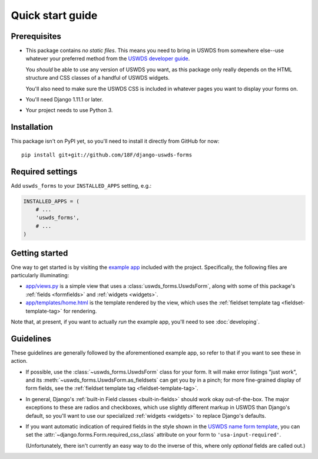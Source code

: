 Quick start guide
=================

Prerequisites
~~~~~~~~~~~~~

* This package contains *no static files*.  This means you need
  to bring in USWDS from somewhere else--use whatever your
  preferred method from the `USWDS developer guide <https://standards.usa.gov/getting-started/developers/>`_.

  You *should* be able to use any version of USWDS you want, as
  this package only really depends on the HTML structure and CSS
  classes of a handful of USWDS widgets.

  You'll also need to make sure the USWDS CSS is included in
  whatever pages you want to display your forms on.

* You'll need Django 1.11.1 or later.

* Your project needs to use Python 3.

Installation
~~~~~~~~~~~~

.. highlight:: none

This package isn't on PyPI yet, so you'll need to install it directly
from GitHub for now::

    pip install git+git://github.com/18F/django-uswds-forms

Required settings
~~~~~~~~~~~~~~~~~

Add ``uswds_forms`` to your ``INSTALLED_APPS`` setting, e.g.:

.. code-block:: python

   INSTALLED_APPS = (
       # ...
       'uswds_forms',
       # ...
   )

Getting started
~~~~~~~~~~~~~~~

One way to get started is by visiting the `example app
<https://github.com/18F/django-uswds-forms/tree/master/example>`_ included
with the project. Specifically, the following files are particularly
illuminating:

* `app/views.py <https://github.com/18F/django-uswds-forms/blob/master/example/app/views.py>`_ is a simple view that uses a :class:`uswds_forms.UswdsForm`, along with some of this package's :ref:`fields <formfields>` and :ref:`widgets <widgets>`.

* `app/templates/home.html <https://github.com/18F/django-uswds-forms/blob/master/example/app/templates/home.html>`_ is the template rendered by the view, which uses the :ref:`fieldset template tag <fieldset-template-tag>` for rendering.

Note that, at present, if you want to actually *run* the example app,
you'll need to see :doc:`developing`.

Guidelines
~~~~~~~~~~

These guidelines are generally followed by the aforementioned example
app, so refer to that if you want to see these in action.

* If possible, use the :class:`~uswds_forms.UswdsForm` class for your
  form. It will make error listings "just work", and its
  :meth:`~uswds_forms.UswdsForm.as_fieldsets` can get you by in a
  pinch; for more fine-grained display of form fields, see the
  :ref:`fieldset template tag <fieldset-template-tag>`.

* In general, Django's :ref:`built-in Field classes <built-in-fields>`
  should work okay out-of-the-box. The major exceptions to these are
  radios and checkboxes, which use slightly different markup in
  USWDS than Django's default, so you'll want to use our
  specialized :ref:`widgets <widgets>` to replace Django's defaults.

* If you want automatic indication of required fields in the style
  shown in the `USWDS name form template
  <https://standards.usa.gov/components/form-templates/#name-form>`_, 
  you can set the :attr:`~django.forms.Form.required_css_class`
  attribute on your form to ``'usa-input-required'``.

  (Unfortunately, there isn't currently an easy way to do the inverse
  of this, where only *optional* fields are called out.)
